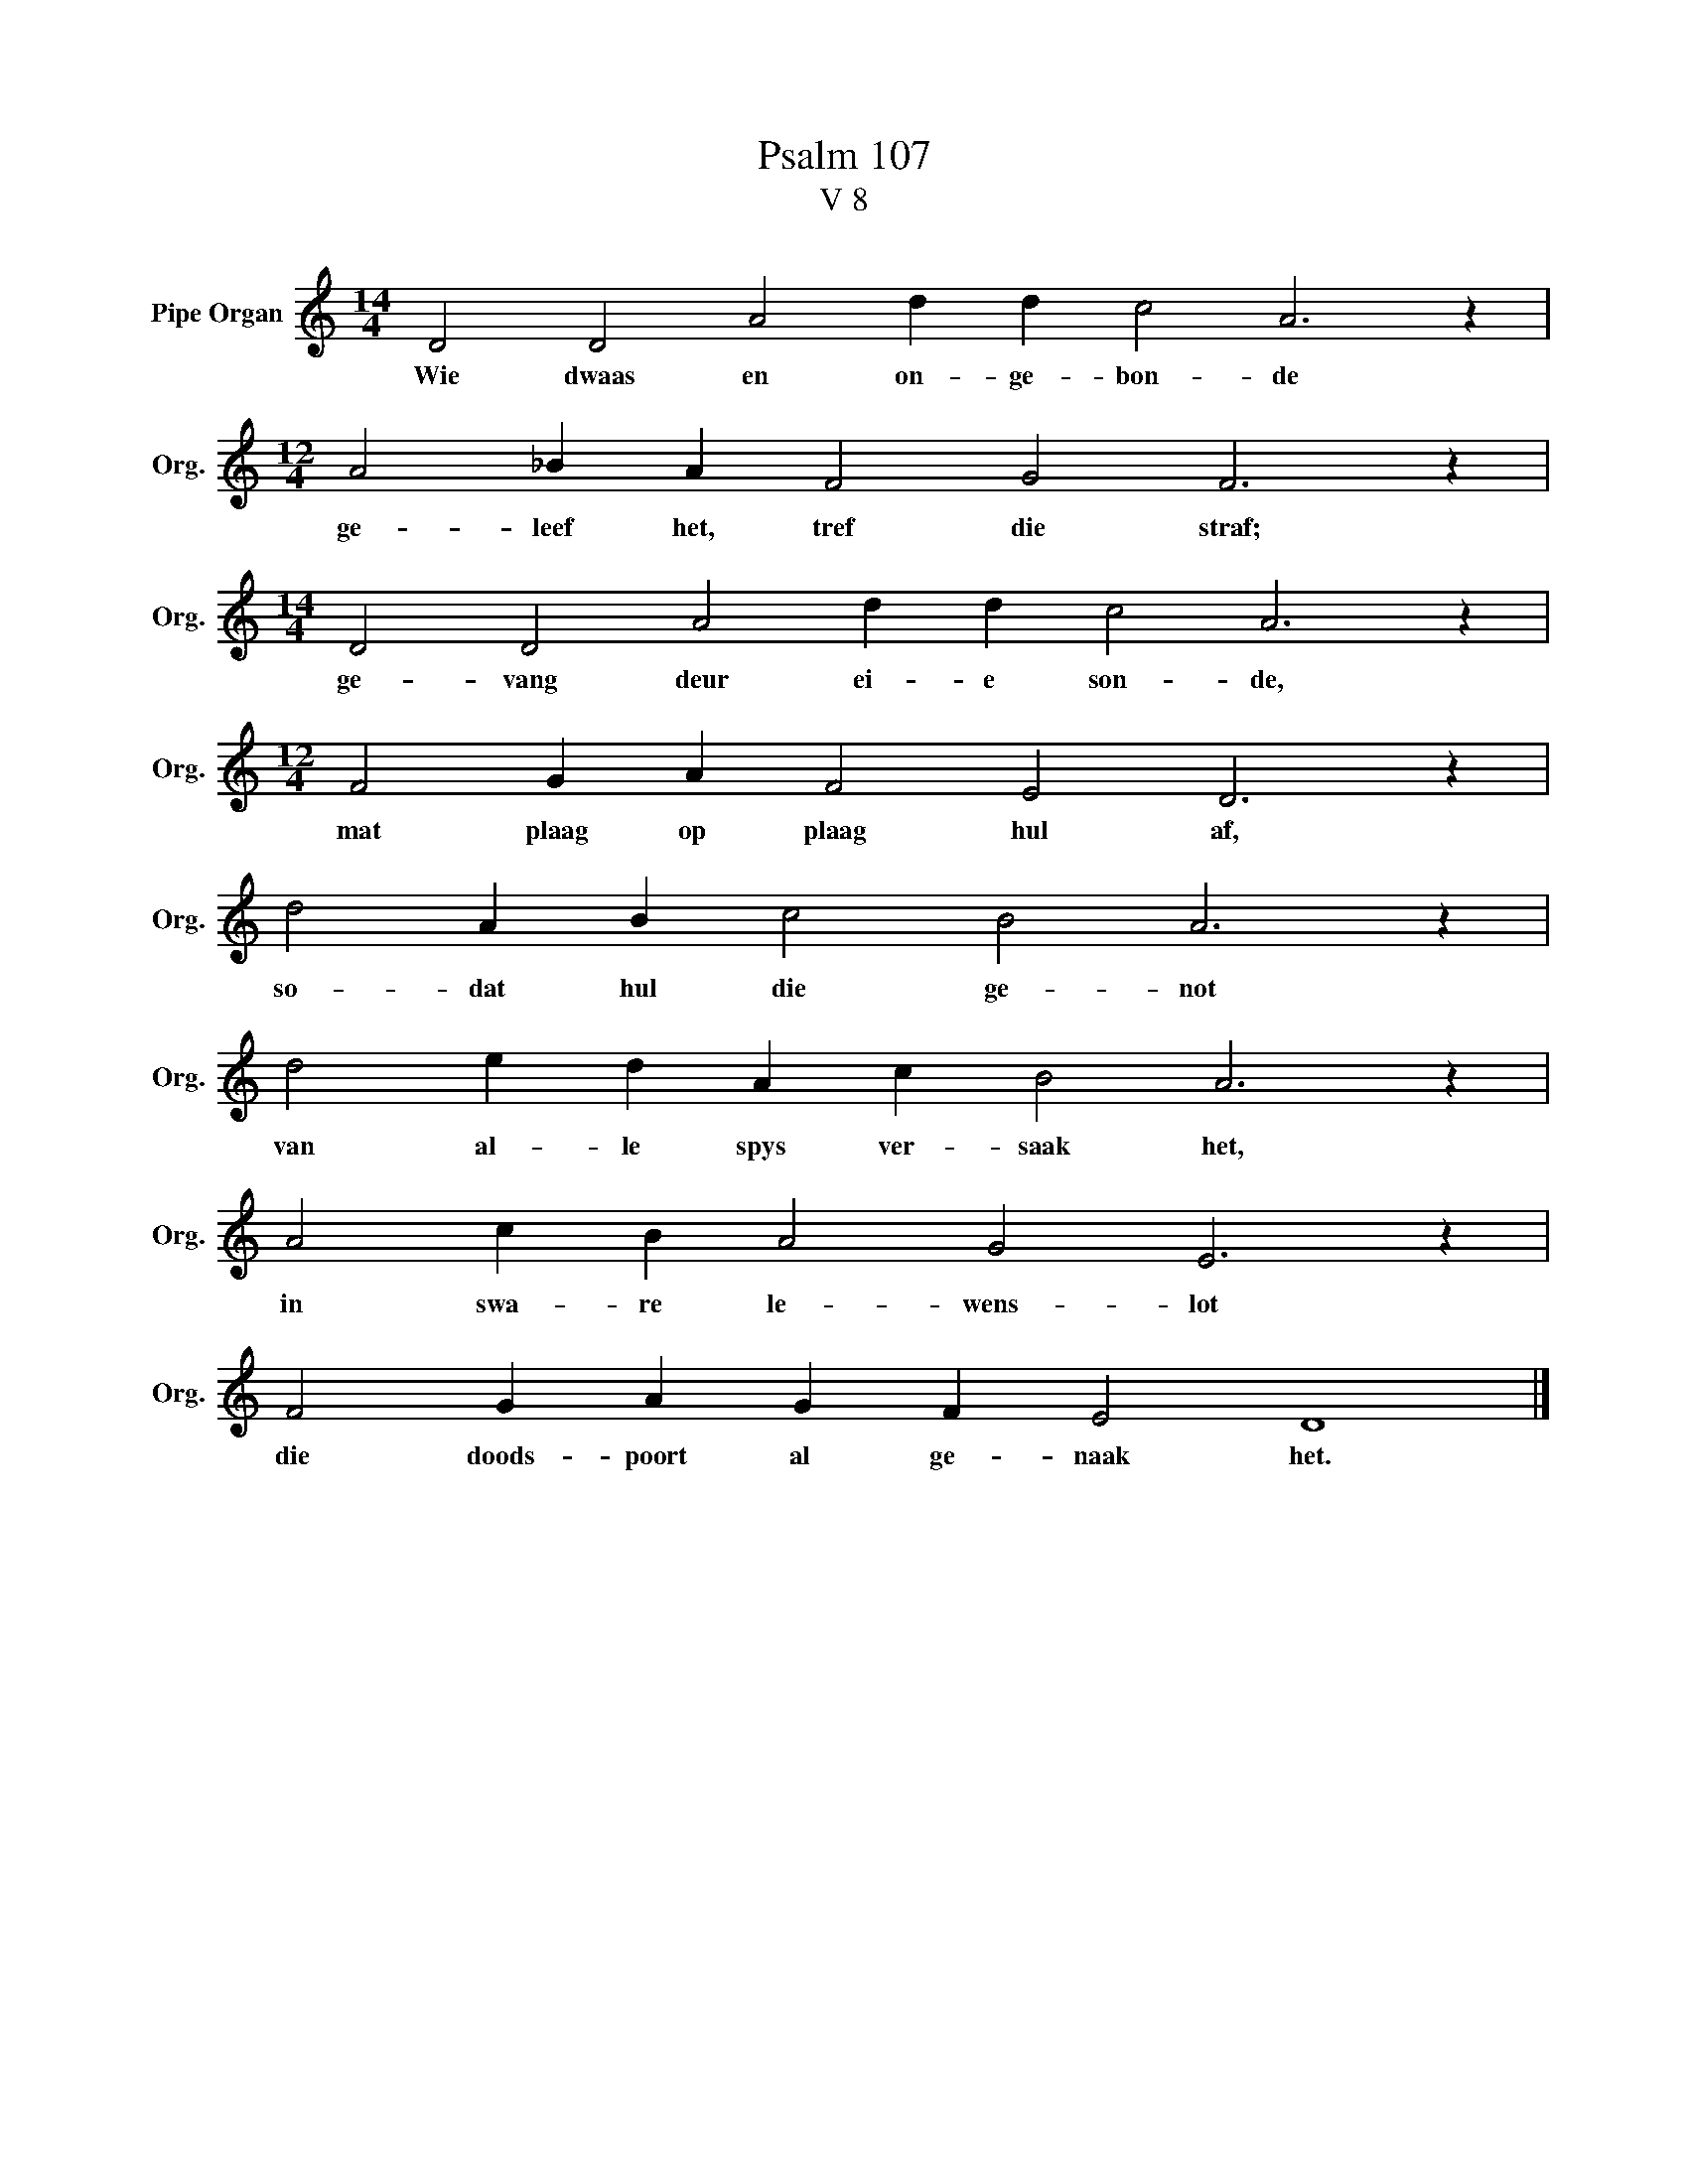 X:1
T:Psalm 107
T:V 8
L:1/4
M:14/4
I:linebreak $
K:C
V:1 treble nm="Pipe Organ" snm="Org."
V:1
 D2 D2 A2 d d c2 A3 z |$[M:12/4] A2 _B A F2 G2 F3 z |$[M:14/4] D2 D2 A2 d d c2 A3 z |$ %3
w: Wie dwaas en on- ge- bon- de|ge- leef het, tref die straf;|ge- vang deur ei- e son- de,|
[M:12/4] F2 G A F2 E2 D3 z |$ d2 A B c2 B2 A3 z |$ d2 e d A c B2 A3 z |$ A2 c B A2 G2 E3 z |$ %7
w: mat plaag op plaag hul af,|so- dat hul die ge- not|van al- le spys ver- saak het,|in swa- re le- wens- lot|
 F2 G A G F E2 D4 |] %8
w: die doods- poort al ge- naak het.|

